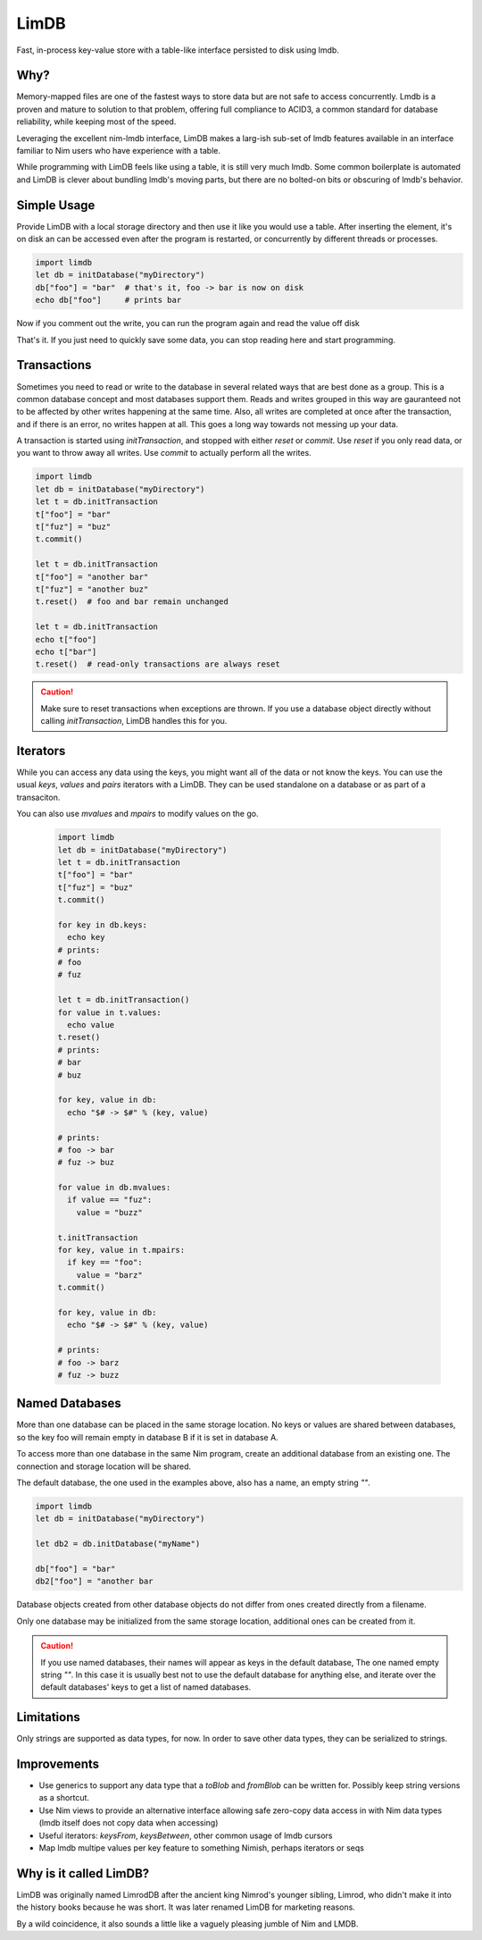 *****
LimDB
*****

Fast, in-process key-value store with a table-like interface persisted to disk using lmdb.

Why?
####

Memory-mapped files are one of the fastest ways to store data but are not safe to
access concurrently. Lmdb is a proven and mature to solution to that problem,
offering full compliance to ACID3, a common standard for database reliability, while
keeping most of the speed.

Leveraging the excellent nim-lmdb interface, LimDB makes a larg-ish sub-set of lmdb features
available in an interface familiar to Nim users who have experience with a table.

While programming with LimDB feels like using a table, it is still very much lmdb.
Some common boilerplate is automated and LimDB is clever about bundling lmdb's moving
parts, but there are no bolted-on bits or obscuring of lmdb's behavior.

Simple Usage
############

Provide LimDB with a local storage directory and then use it like you would use a table. After
inserting the element, it's on disk an can be accessed even after the program is restarted,
or concurrently by different threads or processes.

.. code-block:: nim

    import limdb
    let db = initDatabase("myDirectory")
    db["foo"] = "bar"  # that's it, foo -> bar is now on disk
    echo db["foo"]     # prints bar

Now if you comment out the write, you can run the program again and read the value off disk
    
.. code-block:: nim
    import limdb
    let db = initDatabase("myDirectory")
    # db["foo"] = "bar"
    echo db["foo"]  # also prints "bar"

That's it. If you just need to quickly save some data, you can stop reading here and start programming.

Transactions
############

Sometimes you need to read or write to the database in several related ways that are best done as a group.
This is a common database concept and most databases support them. Reads and writes grouped in this way are
gauranteed not to be affected by other writes happening at the same time. Also, all writes are completed at once
after the transaction, and if there is an error, no writes happen at all. This goes a long way towards not
messing up your data.

A transaction is started using `initTransaction`, and stopped with either `reset` or `commit`. Use `reset` if
you only read data, or you want to throw away all writes. Use `commit` to actually perform all the writes.

.. code-block:: nim

    import limdb
    let db = initDatabase("myDirectory")
    let t = db.initTransaction
    t["foo"] = "bar"
    t["fuz"] = "buz"
    t.commit()
    
    let t = db.initTransaction
    t["foo"] = "another bar"
    t["fuz"] = "another buz"
    t.reset()  # foo and bar remain unchanged

    let t = db.initTransaction
    echo t["foo"]
    echo t["bar"]
    t.reset()  # read-only transactions are always reset

.. caution::
    Make sure to reset transactions when exceptions are thrown. If you use
    a database object directly without calling `initTransaction`,
    LimDB handles this for you.

Iterators
#########

While you can access any data using the keys, you might want all of the data or not know the keys. You can use the usual `keys`, `values` and `pairs` iterators with a LimDB. They can be used standalone on a database or as part of a transaciton.

You can also use `mvalues` and `mpairs` to modify values on the go.

   .. code-block:: nim

    import limdb
    let db = initDatabase("myDirectory")
    let t = db.initTransaction
    t["foo"] = "bar"
    t["fuz"] = "buz"
    t.commit()

    for key in db.keys:
      echo key
    # prints:
    # foo
    # fuz
    
    let t = db.initTransaction()
    for value in t.values:
      echo value
    t.reset()
    # prints:
    # bar
    # buz

    for key, value in db:
      echo "$# -> $#" % (key, value)

    # prints:
    # foo -> bar
    # fuz -> buz

    for value in db.mvalues:
      if value == "fuz":
        value = "buzz"

    t.initTransaction
    for key, value in t.mpairs:
      if key == "foo":
        value = "barz"
    t.commit()
 
    for key, value in db:
      echo "$# -> $#" % (key, value)

    # prints:
    # foo -> barz
    # fuz -> buzz


Named Databases
###############

More than one database can be placed in the same storage location. No keys or values are shared
between databases, so the key foo will remain empty in database B if it is set in database A.

To access more than one database in the same Nim program, create an additional database from an existing
one. The connection and storage location will be shared.

The default database, the one used in the examples above, also has a name, an empty string `""`.

.. code-block:: nim

    import limdb
    let db = initDatabase("myDirectory")

    let db2 = db.initDatabase("myName")

    db["foo"] = "bar"
    db2["foo"] = "another bar

Database objects created from other database objects do not differ from ones created directly from a filename.

Only one database may be initialized from the same storage location, additional ones can be created from it.

.. caution::
    If you use named databases, their names will appear as keys in the default database,
    The one named empty string `""`.
    In this case it is usually best not to use the default database for anything else,
    and iterate over the default databases' keys to get a list of named databases.

Limitations
###########

Only strings are supported as data types, for now. In order to save other data types, they can be serialized to strings.

Improvements
############

* Use generics to support any data type that a `toBlob` and `fromBlob` can be written for. Possibly keep string versions as a shortcut.
* Use Nim views to provide an alternative interface allowing safe zero-copy data access in with Nim data types (lmdb itself does not copy data when accessing)
* Useful iterators: `keysFrom`, `keysBetween`, other common usage of lmdb cursors
* Map lmdb multipe values per key feature to something Nimish, perhaps iterators or seqs

Why is it called LimDB?
#######################

LimDB was originally named LimrodDB after the ancient king Nimrod's younger sibling,
Limrod, who didn't make it into the history books because he was short.
It was later renamed LimDB for marketing reasons.

By a wild coincidence, it also sounds a little like a vaguely pleasing jumble of Nim and LMDB.


